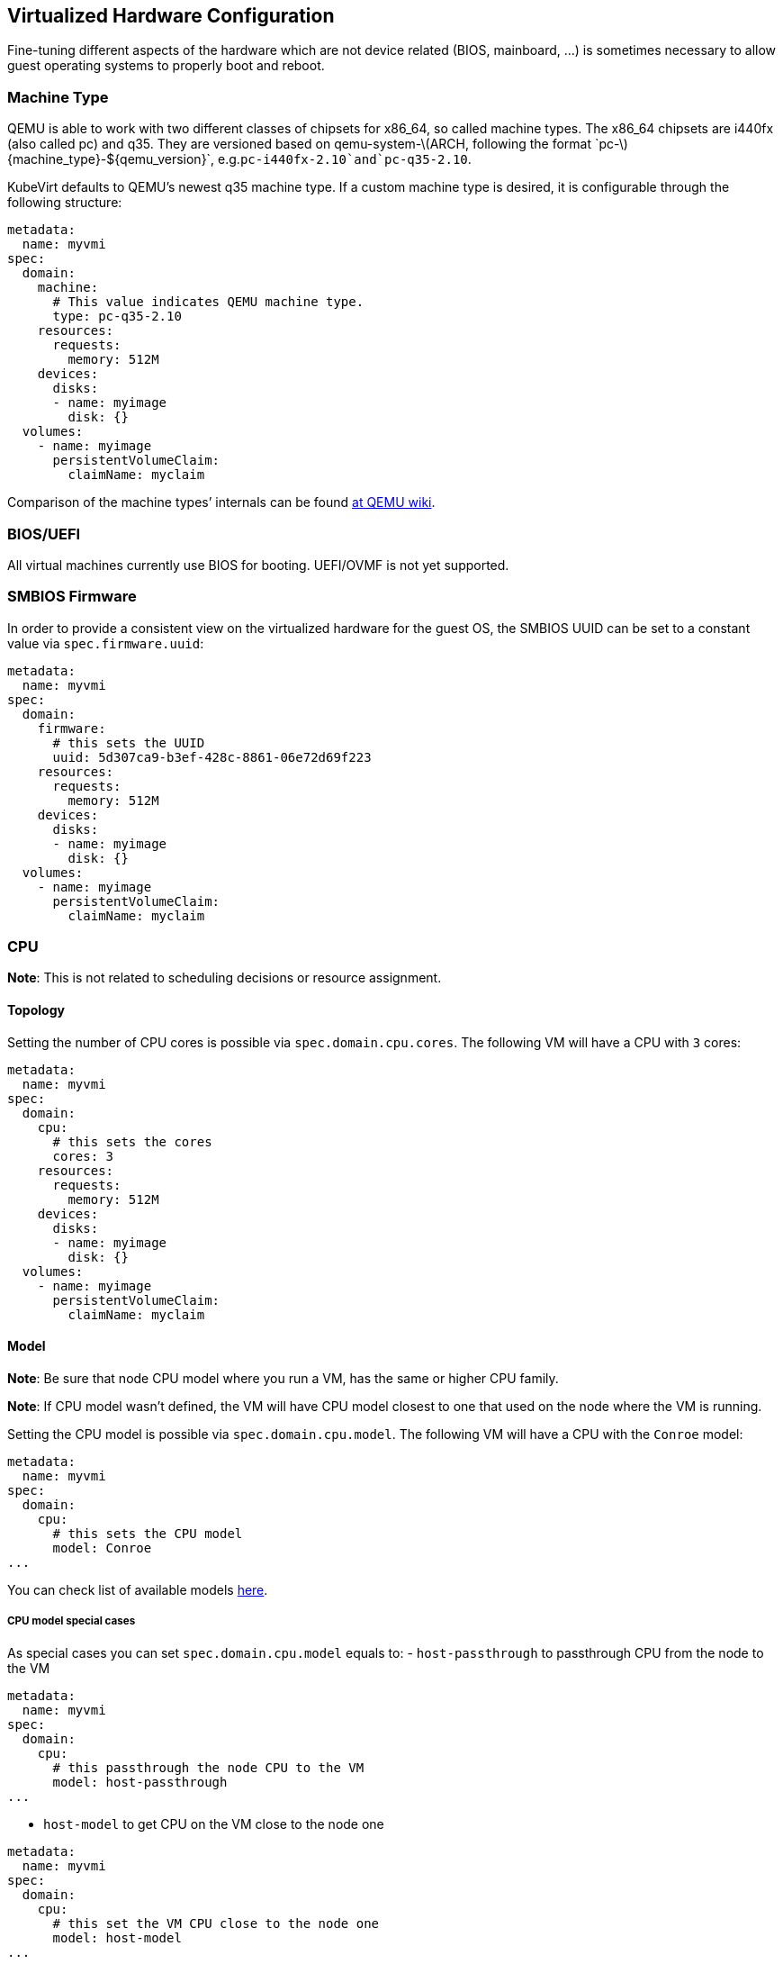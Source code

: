 Virtualized Hardware Configuration
----------------------------------

Fine-tuning different aspects of the hardware which are not device
related (BIOS, mainboard, …) is sometimes necessary to allow guest
operating systems to properly boot and reboot.

Machine Type
~~~~~~~~~~~~

QEMU is able to work with two different classes of chipsets for x86_64,
so called machine types. The x86_64 chipsets are i440fx (also called pc)
and q35. They are versioned based on
qemu-system-latexmath:[$ARCH, following the format `pc-$]\{machine_type}-$\{qemu_version}`, e.g.`pc-i440fx-2.10`and`pc-q35-2.10`.

KubeVirt defaults to QEMU’s newest q35 machine type. If a custom machine
type is desired, it is configurable through the following structure:

[source,yaml]
----
metadata:
  name: myvmi
spec:
  domain:
    machine:
      # This value indicates QEMU machine type.
      type: pc-q35-2.10
    resources:
      requests:
        memory: 512M
    devices:
      disks:
      - name: myimage
        disk: {}
  volumes:
    - name: myimage
      persistentVolumeClaim:
        claimName: myclaim
----

Comparison of the machine types’ internals can be found
https://wiki.qemu.org/Features/Q35[at QEMU wiki].

BIOS/UEFI
~~~~~~~~~

All virtual machines currently use BIOS for booting. UEFI/OVMF is not
yet supported.

SMBIOS Firmware
~~~~~~~~~~~~~~~

In order to provide a consistent view on the virtualized hardware for
the guest OS, the SMBIOS UUID can be set to a constant value via
`spec.firmware.uuid`:

[source,yaml]
----
metadata:
  name: myvmi
spec:
  domain:
    firmware:
      # this sets the UUID
      uuid: 5d307ca9-b3ef-428c-8861-06e72d69f223
    resources:
      requests:
        memory: 512M
    devices:
      disks:
      - name: myimage
        disk: {}
  volumes:
    - name: myimage
      persistentVolumeClaim:
        claimName: myclaim
----

CPU
~~~

*Note*: This is not related to scheduling decisions or resource
assignment.

Topology
^^^^^^^^

Setting the number of CPU cores is possible via `spec.domain.cpu.cores`.
The following VM will have a CPU with `3` cores:

[source,yaml]
----
metadata:
  name: myvmi
spec:
  domain:
    cpu:
      # this sets the cores
      cores: 3
    resources:
      requests:
        memory: 512M
    devices:
      disks:
      - name: myimage
        disk: {}
  volumes:
    - name: myimage
      persistentVolumeClaim:
        claimName: myclaim
----

Model
^^^^^

*Note*: Be sure that node CPU model where you run a VM, has the same or
higher CPU family.

*Note*: If CPU model wasn’t defined, the VM will have CPU model closest
to one that used on the node where the VM is running.

Setting the CPU model is possible via `spec.domain.cpu.model`. The
following VM will have a CPU with the `Conroe` model:

[source,yaml]
----
metadata:
  name: myvmi
spec:
  domain:
    cpu:
      # this sets the CPU model
      model: Conroe
...
----

You can check list of available models
https://github.com/libvirt/libvirt/blob/master/src/cpu_map/index.xml[here].

CPU model special cases
+++++++++++++++++++++++

As special cases you can set `spec.domain.cpu.model` equals to: -
`host-passthrough` to passthrough CPU from the node to the VM

[source,yaml]
----
metadata:
  name: myvmi
spec:
  domain:
    cpu:
      # this passthrough the node CPU to the VM
      model: host-passthrough
...
----

* `host-model` to get CPU on the VM close to the node one

[source,yaml]
----
metadata:
  name: myvmi
spec:
  domain:
    cpu:
      # this set the VM CPU close to the node one
      model: host-model
...
----

See the https://libvirt.org/formatdomain.html#elementsCPU[CPU API
reference] for more details.

Clock
~~~~~

Guest time
^^^^^^^^^^

Sets the virtualized hardware clock inside the VM to a specific time.
Available options are

* *utc*
* *timezone*

See the
https://kubevirt.github.io/api-reference/master/definitions.html#_v1_clock[Clock
API Reference] for all possible configuration options.

utc
+++

If `utc` is specified, the VM’s clock will be set to UTC.

[source,yaml]
----
metadata:
  name: myvmi
spec:
  domain:
    clock:
      utc: {}
    resources:
      requests:
        memory: 512M
    devices:
      disks:
      - name: myimage
        disk: {}
  volumes:
    - name: myimage
      persistentVolumeClaim:
        claimName: myclaim
----

timezone
++++++++

If `timezone` is specified, the VM’s clock will be set to the specified
local time.

[source,yaml]
----
metadata:
  name: myvmi
spec:
  domain:
    clock:
      timezone: "America/New York"
    resources:
      requests:
        memory: 512M
    devices:
      disks:
      - name: myimage
        disk: {}
  volumes:
    - name: myimage
      persistentVolumeClaim:
        claimName: myclaim
----

Timers
^^^^^^

* *pit*
* *rtc*
* *kvm*
* *hyperv*

A pretty common timer configuration for VMs looks like this:

[source,yaml]
----
metadata:
  name: myvmi
spec:
  domain:
    clock:
      utc: {}
      # here are the timer
      timer:
        hpet:
          present: false
        pit:
          tickPolicy: delay
        rtc:
          tickPolicy: catchup
        hyperv: {}
    resources:
      requests:
        memory: 512M
    devices:
      disks:
      - name: myimage
        disk: {}
  volumes:
    - name: myimage
      persistentVolumeClaim:
        claimName: myclaim
----

`hpet` is disabled,`pit` and `rtc` are configured to use a specific
`tickPolicy`. Finally, `hyperv` is made available too.

See the
https://kubevirt.github.io/api-reference/master/definitions.html#_v1_timer[Timer
API Reference] for all possible configuration options.

*Note*: Timer can be part of a machine type. Thus it may be necessary to
explicitly disable them. We may in the future decide to add them via
cluster-level defaulting, if they are part of a QEMU machine definition.

Video and Graphics Device
~~~~~~~~~~~~~~~~~~~~~~~~~

By default a minimal Video and Graphics device configuration will be
applied to the VirtualMachineInstance. The video device is `vga`
compatible and comes with a memory size of 16 MB. This device allows
connecting to the OS via `vnc`.

It is possible not attach it by setting
`spec.domain.devices.autoattachGraphicsDevice` to `false`:

[source,yaml]
----
metadata:
  name: myvmi
spec:
  domain:
    devices:
      autoattachGraphicsDevice: false
      disks:
      - name: myimage
        disk: {}
  volumes:
    - name: myimage
      persistentVolumeClaim:
        claimName: myclaim
----

VMIs without graphics and video devices are very often referenced as
`headless` VMIs.

If using a huge amount of small VMs this can be helpful to increase the
VMI density per node, since no memory needs to be reserved for video.

Features
~~~~~~~~

KubeVirt supports a range of virtualization features which may be
tweaked in order to allow non-Linux based operating systems to properly
boot. Most noteworthy are

* *acpi*
* *apic*
* *hyperv*

A common feature configuration is shown by the following example:

[source,yaml]
----
apiVersion: kubevirt.io/v1alpha3
kind: VirtualMachineInstance
metadata:
  name: myvmi
spec:
  domain:
    # typical features 
    features:
      acpi: {}
      apic: {}
      hyperv:
        relaxed: {}
        vapic: {}
        spinlocks:
          spinlocks: 8191
    resources:
      requests:
        memory: 512M
    devices:
      disks:
      - name: myimage
        disk: {}
  volumes:
    - name: myimage
      persistentVolumeClaim:
        claimname: myclaim
----

See the
https://kubevirt.github.io/api-reference/master/definitions.html#_v1_features[Features
API Reference] for all available features and configuration options.

Resources Requests and Limits
~~~~~~~~~~~~~~~~~~~~~~~~~~~~~

An optional resource request can be specified by the users to allow the
scheduler to make a better decision in finding the most suitable Node to
place the VM.

[source,yaml]
----
apiVersion: kubevirt.io/v1alpha3
kind: VirtualMachineInstance
metadata:
  name: myvmi
spec:
  domain:
    resources:
      requests:
        memory: "1Gi"
        cpu: "2"
      limits:
        memory: "2Gi"
        cpu: "1"
      disks:
      - name: myimage
        disk: {}
  volumes:
    - name: myimage
      persistentVolumeClaim:
        claimname: myclaim
----

CPU
+++

Specifying CPU limits will determine the amount of _cpu_ _shares_ set on
the control group the VM is running in, in other words, the amount of
time the VM’s CPUs can execute on the assigned resources when there is a
competition for CPU resources.

For more information please refer to
https://kubernetes.io/docs/concepts/configuration/manage-compute-resources-container/#how-pods-with-resource-limits-are-run[how
Pods with resource limits are run].

Memory Overhead
+++++++++++++++

Various VM resources, such as a video adapter, IOThreads, and
supplementary system software, consume additional memory from the Node,
beyond the requested memory intended for the guest OS consumption. In
order to provide a better estimate for the scheduler, this memory
overhead will be calculated and added to the requested memory.

Please see
https://kubernetes.io/docs/concepts/configuration/manage-compute-resources-container/#how-pods-with-resource-requests-are-scheduled[how
Pods with resource requests are scheduled] for additional information on
resource requests and limits.

Hugepages
~~~~~~~~~

KubeVirt give you possibility to use hugepages as backing memory for
your VM. You will need to provide desired amount of memory
`resources.requests.memory` and size of hugepages to use
`memory.hugepages.pageSize`, for example for x86_64 architecture it can
be `2Mi`.

[source,yaml]
----
apiVersion: kubevirt.io/v1alpha1
kind: VirtualMachine
metadata:
  name: myvm
spec:
  domain:
    resources:
      requests:
        memory: "64Mi"
    memory:
      hugepages:
        pageSize: "2Mi"
    disks:
    - name: myimage
      disk: {}
  volumes:
    - name: myimage
      persistentVolumeClaim:
        claimname: myclaim
----

In the above example the VM will have `64Mi` of memory, but instead of
regular memory it will use node hugepages of the size of `2Mi`.

Limitations
+++++++++++

* a node must have pre-allocated hugepages
* hugepages size cannot be bigger than requested memory
* requested memory must be divisible by hugepages size

